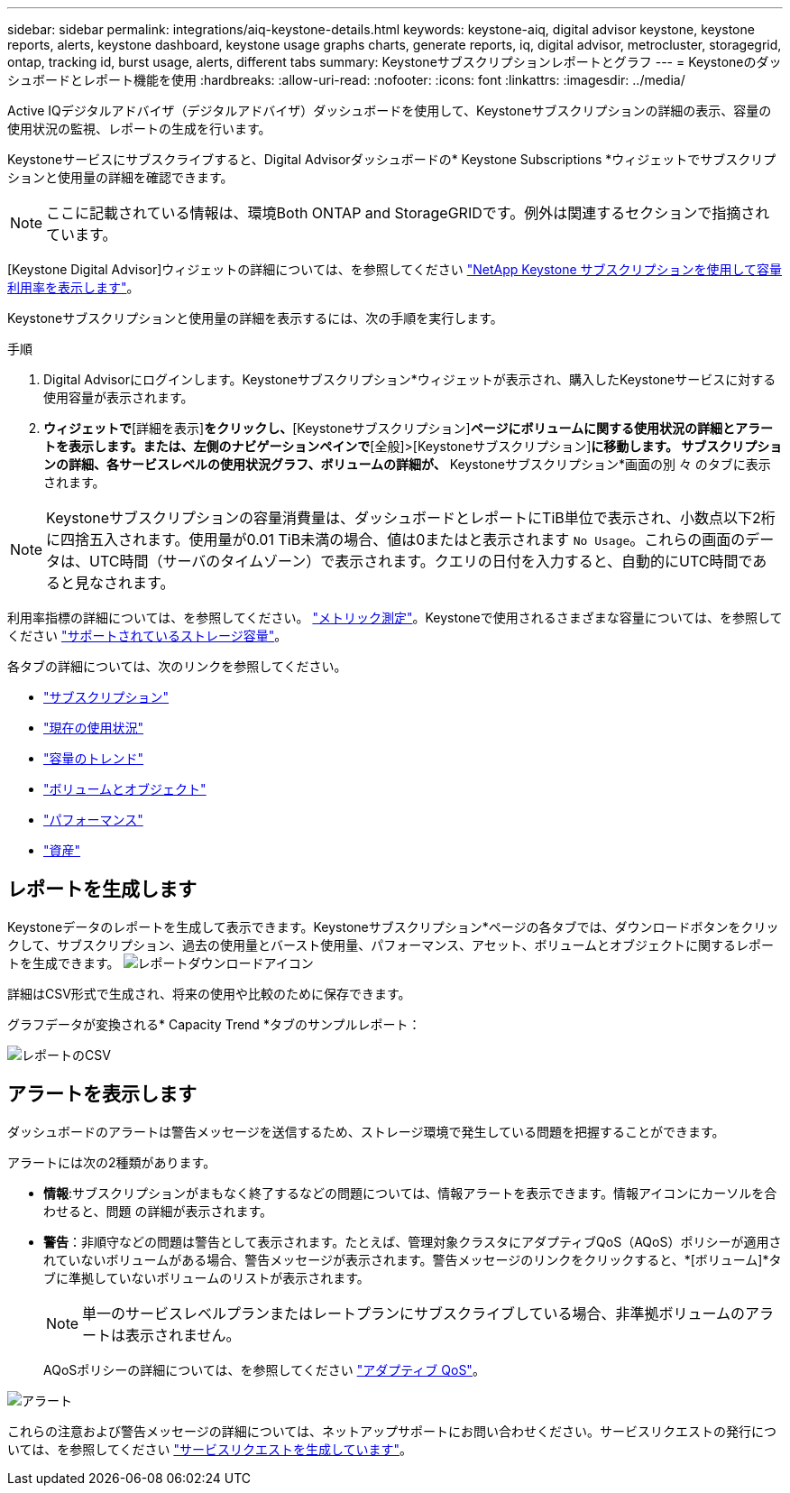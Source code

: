 ---
sidebar: sidebar 
permalink: integrations/aiq-keystone-details.html 
keywords: keystone-aiq, digital advisor keystone, keystone reports, alerts, keystone dashboard, keystone usage graphs charts, generate reports, iq, digital advisor, metrocluster, storagegrid, ontap, tracking id, burst usage, alerts, different tabs 
summary: Keystoneサブスクリプションレポートとグラフ 
---
= Keystoneのダッシュボードとレポート機能を使用
:hardbreaks:
:allow-uri-read: 
:nofooter: 
:icons: font
:linkattrs: 
:imagesdir: ../media/


[role="lead"]
Active IQデジタルアドバイザ（デジタルアドバイザ）ダッシュボードを使用して、Keystoneサブスクリプションの詳細の表示、容量の使用状況の監視、レポートの生成を行います。

Keystoneサービスにサブスクライブすると、Digital Advisorダッシュボードの* Keystone Subscriptions *ウィジェットでサブスクリプションと使用量の詳細を確認できます。


NOTE: ここに記載されている情報は、環境Both ONTAP and StorageGRIDです。例外は関連するセクションで指摘されています。

[Keystone Digital Advisor]ウィジェットの詳細については、を参照してください https://docs.netapp.com/us-en/active-iq/view_keystone_capacity_utilization.html["NetApp Keystone サブスクリプションを使用して容量利用率を表示します"^]。

Keystoneサブスクリプションと使用量の詳細を表示するには、次の手順を実行します。

.手順
. Digital Advisorにログインします。Keystoneサブスクリプション*ウィジェットが表示され、購入したKeystoneサービスに対する使用容量が表示されます。
. [Keystoneサブスクリプション]*ウィジェットで*[詳細を表示]*をクリックし、*[Keystoneサブスクリプション]*ページにボリュームに関する使用状況の詳細とアラートを表示します。または、左側のナビゲーションペインで*[全般]>[Keystoneサブスクリプション]*に移動します。
サブスクリプションの詳細、各サービスレベルの使用状況グラフ、ボリュームの詳細が、* Keystoneサブスクリプション*画面の別 々 のタブに表示されます。



NOTE: Keystoneサブスクリプションの容量消費量は、ダッシュボードとレポートにTiB単位で表示され、小数点以下2桁に四捨五入されます。使用量が0.01 TiB未満の場合、値は0またはと表示されます `No Usage`。これらの画面のデータは、UTC時間（サーバのタイムゾーン）で表示されます。クエリの日付を入力すると、自動的にUTC時間であると見なされます。

利用率指標の詳細については、を参照してください。 link:../concepts/metrics.html#metrics-measurement["メトリック測定"]。Keystoneで使用されるさまざまな容量については、を参照してください link:../concepts/supported-storage-capacity.html["サポートされているストレージ容量"]。

各タブの詳細については、次のリンクを参照してください。

* link:../integrations/subscriptions-tab.html["サブスクリプション"]
* link:../integrations/current-usage-tab.html["現在の使用状況"]
* link:../integrations/capacity-trend-tab.html["容量のトレンド"]
* link:../integrations/volumes-objects-tab.html["ボリュームとオブジェクト"]
* link:../integrations/performance-tab.html["パフォーマンス"]
* link:../integrations/assets-tab.html["資産"]




== レポートを生成します

Keystoneデータのレポートを生成して表示できます。Keystoneサブスクリプション*ページの各タブでは、ダウンロードボタンをクリックして、サブスクリプション、過去の使用量とバースト使用量、パフォーマンス、アセット、ボリュームとオブジェクトに関するレポートを生成できます。 image:download-icon.png["レポートダウンロードアイコン"]

詳細はCSV形式で生成され、将来の使用や比較のために保存できます。

グラフデータが変換される* Capacity Trend *タブのサンプルレポート：

image:report.png["レポートのCSV"]



== アラートを表示します

ダッシュボードのアラートは警告メッセージを送信するため、ストレージ環境で発生している問題を把握することができます。

アラートには次の2種類があります。

* *情報*:サブスクリプションがまもなく終了するなどの問題については、情報アラートを表示できます。情報アイコンにカーソルを合わせると、問題 の詳細が表示されます。
* *警告*：非順守などの問題は警告として表示されます。たとえば、管理対象クラスタにアダプティブQoS（AQoS）ポリシーが適用されていないボリュームがある場合、警告メッセージが表示されます。警告メッセージのリンクをクリックすると、*[ボリューム]*タブに準拠していないボリュームのリストが表示されます。
+

NOTE: 単一のサービスレベルプランまたはレートプランにサブスクライブしている場合、非準拠ボリュームのアラートは表示されません。

+
AQoSポリシーの詳細については、を参照してください link:../concepts/qos.html["アダプティブ QoS"]。



image:alert-aiq.png["アラート"]

これらの注意および警告メッセージの詳細については、ネットアップサポートにお問い合わせください。サービスリクエストの発行については、を参照してください link:../concepts/gssc.html#generating-service-requests["サービスリクエストを生成しています"]。
